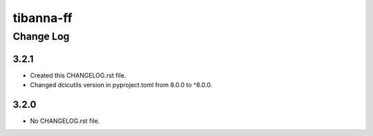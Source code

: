==========
tibanna-ff
==========

----------
Change Log
----------

3.2.1
=====
* Created this CHANGELOG.rst file.
* Changed dcicutils version in pyproject.toml from 8.0.0 to ^8.0.0.

3.2.0
=====
* No CHANGELOG.rst file.
